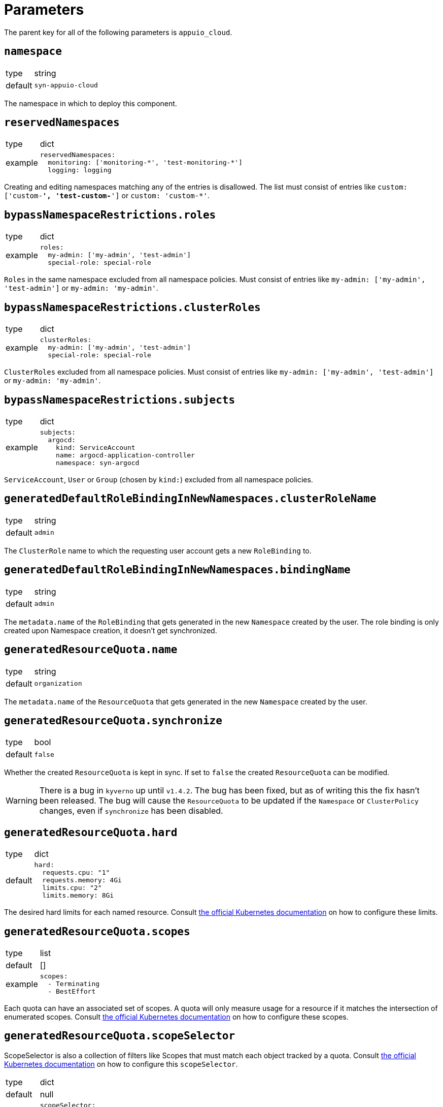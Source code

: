 = Parameters

The parent key for all of the following parameters is `appuio_cloud`.

== `namespace`

[horizontal]
type:: string
default:: `syn-appuio-cloud`

The namespace in which to deploy this component.

== `reservedNamespaces`

[horizontal]
type:: dict
example::
+
[source,yaml]
----
reservedNamespaces:
  monitoring: ['monitoring-*', 'test-monitoring-*']
  logging: logging
----

Creating and editing namespaces matching any of the entries is disallowed.
The list must consist of entries like `custom: ['custom-*', 'test-custom-*']` or `custom: 'custom-*'`.

== `bypassNamespaceRestrictions.roles`

[horizontal]
type:: dict
example::
+
[source,yaml]
----
roles:
  my-admin: ['my-admin', 'test-admin']
  special-role: special-role
----

`Roles` in the same namespace excluded from all namespace policies.
Must consist of entries like `my-admin: ['my-admin', 'test-admin']` or `my-admin: 'my-admin'`.

== `bypassNamespaceRestrictions.clusterRoles`

[horizontal]
type:: dict
example::
+
[source,yaml]
----
clusterRoles:
  my-admin: ['my-admin', 'test-admin']
  special-role: special-role
----

`ClusterRoles` excluded from all namespace policies.
Must consist of entries like `my-admin: ['my-admin', 'test-admin']` or `my-admin: 'my-admin'`.

== `bypassNamespaceRestrictions.subjects`

[horizontal]
type:: dict
example::
+
[source,yaml]
----
subjects:
  argocd:
    kind: ServiceAccount
    name: argocd-application-controller
    namespace: syn-argocd
----

`ServiceAccount`, `User` or `Group` (chosen by `kind:`) excluded from all namespace policies.

== `generatedDefaultRoleBindingInNewNamespaces.clusterRoleName`

[horizontal]
type:: string
default:: `admin`

The `ClusterRole` name to which the requesting user account gets a new `RoleBinding` to.

== `generatedDefaultRoleBindingInNewNamespaces.bindingName`

[horizontal]
type:: string
default:: `admin`

The `metadata.name` of the `RoleBinding` that gets generated in the new `Namespace` created by the user.
The role binding is only created upon Namespace creation, it doesn't get synchronized.

== `generatedResourceQuota.name`

[horizontal]
type:: string
default:: `organization`

The `metadata.name` of the `ResourceQuota` that gets generated in the new `Namespace` created by the user.

== `generatedResourceQuota.synchronize`

[horizontal]
type:: bool
default:: `false`

Whether the created `ResourceQuota` is kept in sync.
If set to `false` the created `ResourceQuota` can be modified.

[WARNING]
====
There is a bug in `kyverno` up until `v1.4.2`.
The bug has been fixed, but as of writing this the fix hasn't been released.
The bug will cause the `ResourceQuota` to be updated if the `Namespace` or `ClusterPolicy` changes, even if `synchronize` has been disabled.
====

== `generatedResourceQuota.hard`

[horizontal]
type:: dict
default::
+
[source,yaml]
----
hard:
  requests.cpu: "1"
  requests.memory: 4Gi
  limits.cpu: "2"
  limits.memory: 8Gi
----

The desired hard limits for each named resource.
Consult https://kubernetes.io/docs/concepts/policy/resource-quotas/[the official Kubernetes documentation] on how to configure these limits.


== `generatedResourceQuota.scopes`

[horizontal]
type:: list
default:: []
example::
+
[source,yaml]
----
scopes:
  - Terminating
  - BestEffort
----

Each quota can have an associated set of scopes.
A quota will only measure usage for a resource if it matches the intersection of enumerated scopes.
Consult https://kubernetes.io/docs/concepts/policy/resource-quotas/#quota-scopes[the official Kubernetes documentation] on how to configure these scopes.

== `generatedResourceQuota.scopeSelector`

ScopeSelector is also a collection of filters like Scopes that must match each object tracked by a quota.
Consult https://kubernetes.io/docs/concepts/policy/resource-quotas/#quota-scopes[the official Kubernetes documentation] on how to configure this `scopeSelector`.

[horizontal]
type:: dict
default:: null
example::
+
[source,yaml]
----
scopeSelector:
  matchExpressions:
    - scopeName: PriorityClass
      operator: In
      values:
        - middle
----

== `generatedLimitRange.name`

[horizontal]
type:: string
default:: `organization`

The `metadata.name` of the `LimitRange` that gets generated in the new `Namespace` created by the user.

== `generatedResourceQuota.synchronize`

[horizontal]
type:: bool
default:: `false`

Whether the created `LimitRange` is kept in sync.
If set to `false` the created `LimitRange` can be modified.

[WARNING]
====
There is a bug in `kyverno` up until `v1.4.2`.
The bug has been fixed, but as of writing this the fix hasn't been released.
The bug will cause the `LimitRange` to be updated if the `Namespace` or `ClusterPolicy` changes, even if `synchronize` has been disabled.
====

== `generatedLimitRange.limits`

[horizontal]
type:: dict
default::
+
[source,yaml]
----
limits:
  "Container":
    max:
      cpu: "1"
      memory: "4G"
    min:
      cpu: "10m"
      memory: "4Mi"
    default:
      cpu: "200m"
      memory: "200Mi"
    defaultRequest:
      cpu: "100m"
      memory: "100Mi"
----

A key-value map defining limits for different `Types`.

[source,yaml]
----
limits:
  "Container":
    max:
      memory: "4G"
    min:
      memory: "4Mi"
  "PersistentVolumeClaim":
    max:
      storage: 2Gi
    min:
      storage: 1Gi
----

The example above will reject any PVC smaller than `1Gi` or larger than `2Gi`.
It will also reject any container requesting more than `4G` of memory or less than `4Mi`.


Consult https://kubernetes.io/docs/concepts/policy/limit-range/[the official Kubernetes documentation] on how to configure these `limits`.

